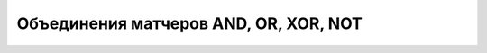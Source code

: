 Объединения матчеров AND, OR, XOR, NOT
======================================

.. code-block:: java
   :caption: Примеры объединений матчеров

    package org.mypack;

    import static org.hamcrest.MatcherAssert.assertThat;
    import static ru.tinkoff.qa.neptune.core.api.hamcrest.common
                .all.AllCriteriaMatcher.all;
    import static ru.tinkoff.qa.neptune.core.api.hamcrest.common
                .any.AnyMatcher.anyOne;
    import static ru.tinkoff.qa.neptune.core.api.hamcrest.common
                .not.NotMatcher.notOf;
    import static ru.tinkoff.qa.neptune.core.api.hamcrest.common
                .only.one.OnlyOneMatcher.onlyOne;

    //пример использования
    public class MyTest {

        @Test
        public void test() {
            T t = //инициализация;

            //значение должно соответствовать всем перечисленным критериям
            assertThat(t, all(matcher1, matcher3, matcher2, matcher4));

            //значение не должно соответствовать ни одному из перечисленных критериев
            assertThat(t, notOf(matcher1, matcher3, matcher2, matcher4));

            //значение должно соответствовать любому (любым) из перечисленных критериев
            assertThat(t, anyOne(matcher1, matcher3, matcher2, matcher4));

            //значение должно соответствовать только одному из перечисленных критериев
            assertThat(t, onlyOne(matcher1, matcher3, matcher2, matcher4));
        }
    }